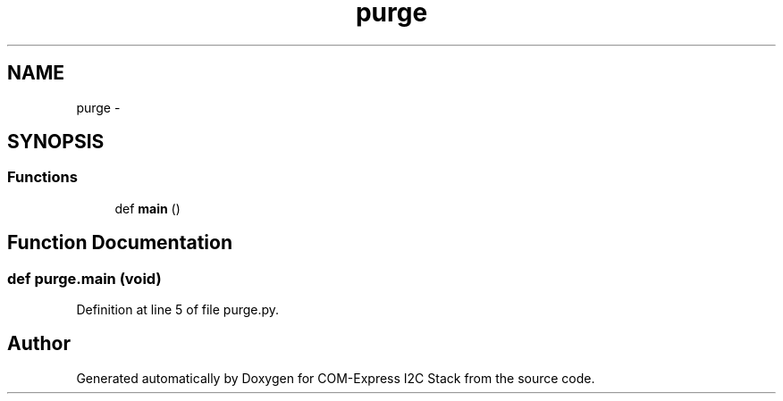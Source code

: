 .TH "purge" 3 "Tue Aug 8 2017" "Version 1.0" "COM-Express I2C Stack" \" -*- nroff -*-
.ad l
.nh
.SH NAME
purge \- 
.SH SYNOPSIS
.br
.PP
.SS "Functions"

.in +1c
.ti -1c
.RI "def \fBmain\fP ()"
.br
.in -1c
.SH "Function Documentation"
.PP 
.SS "def purge\&.main (void)"

.PP
Definition at line 5 of file purge\&.py\&.
.SH "Author"
.PP 
Generated automatically by Doxygen for COM-Express I2C Stack from the source code\&.
